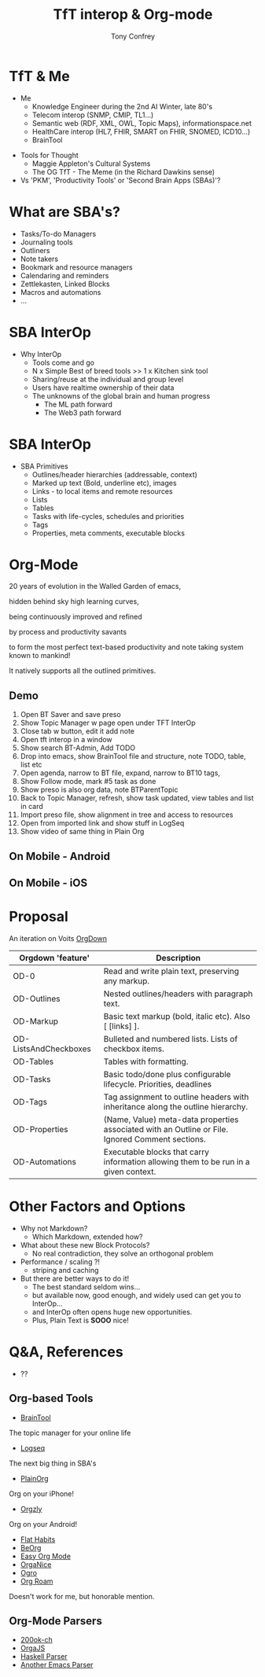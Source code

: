 #+PROPERTY: BTParentTopic Areas:TFT Interop:Org Proposal
#+OPTIONS: num:nil toc:nil
#+HTML_HEAD: <base target="_blank">
#+REVEAL_TRANS: Slide
#+REVEAL_THEME: black
#+REVEAL_ROOT: https://cdn.jsdelivr.net/npm/reveal.js
#+REVEAL_EXTRA_CSS: ./slides.css 
#+REVEAL_EXTRA_SCRIPT_SRC: ./slides.js


#+Title: TfT interop & Org-mode
#+Author: Tony Confrey
#+Email: tconfrey@gmail.com
#+Twitter: @tconfrey

* TfT & Me
  :PROPERTIES:
  :VISIBILITY: folded
  :END:
- Me
  - Knowledge Engineer during the 2nd AI Winter, late 80's
  - Telecom interop (SNMP, CMIP, TL1...)
  - Semantic web (RDF, XML, OWL, Topic Maps), informationspace.net
  - HealthCare interop (HL7, FHIR, SMART on FHIR, SNOMED, ICD10...)
  - BrainTool

#+REVEAL_HTML: <br/> <br/>
#+ATTR_REVEAL: :frag fade-in
- Tools for Thought
  - Maggie Appleton's Cultural Systems
  - The OG TfT - The Meme (in the Richard Dawkins sense)
- Vs 'PKM', 'Productivity Tools' or 'Second Brain Apps (SBAs)'?

#+ATTR_REVEAL: :frag fade-in
#+ATTR_HTML: :alt Meme Machine :style position:absolute; right: 200px; top: 310px; width: 140px;
[[file:./memeMachine.jpeg]]

* What are SBA's?
  - Tasks/To-do Managers
  - Journaling tools
  - Outliners
  - Note takers
  - Bookmark and resource managers
  - Calendaring and reminders
  - Zettlekasten, Linked Blocks
  - Macros and automations
  - ...

* SBA InterOp
  - Why InterOp
    - Tools come and go
    - N x Simple Best of breed tools  >>  1 x Kitchen sink tool
    - Sharing/reuse at the individual and group level
    - Users have realtime ownership of their data
    - The unknowns of the global brain and human progress
      - The ML path forward
      - The Web3 path forward

* SBA InterOp
  - SBA Primitives
    - Outlines/header hierarchies (addressable, context)
    - Marked up text (Bold, underline etc), images
    - Links - to local items and remote resources
    - Lists
    - Tables
    - Tasks with life-cycles, schedules and priorities
    - Tags
    - Properties, meta comments, executable blocks


* Org-Mode
  :PROPERTIES:
  :VISIBILITY: folded
  :END:
20 years of evolution in the Walled Garden of emacs,
#+REVEAL_HTML:
hidden behind sky high learning curves,
#+REVEAL_HTML:
being continuously improved and refined
#+REVEAL_HTML:
by process and productivity savants 
#+REVEAL_HTML:
to form the most perfect text-based productivity and note taking system known to mankind!
#+REVEAL_HTML: <br/>
It natively supports all the outlined primitives.

#+ATTR_HTML: :alt Architectural overview :style position:absolute; right: 120px; top: 90px; width: 140px;
[[file:./orgModeUnicord.png]]

** Demo
1) Open BT Saver and save preso
2) Show Topic Manager w page open under TFT InterOp
3) Close tab w button, edit it add note
4) Open tft interop in a window
5) Show search BT-Admin, Add TODO
6) Drop into emacs, show BrainTool file and structure, note TODO, table, list etc
7) Open agenda, narrow to BT file, expand, narrow to BT10 tags,
8) Show Follow mode, mark #5 task as done
9) Show preso is also org data, note BTParentTopic
10) Back to Topic Manager, refresh, show task updated, view tables and list in card
11) Import preso file, show alignment in tree and access to resources
12) Open from imported link and show stuff in LogSeq
13) Show video of same thing in Plain Org

** On Mobile - Android
#+REVEAL_HTML: <video controls width="540" height="1110" src="./android.mp4"></video>
** On Mobile - iOS
#+REVEAL_HTML: <video controls width="540" height="1110" src="./PlainOrg.mov"></video>

* Proposal
An iteration on Voits  [[https://gitlab.com/publicvoit/orgdown/-/tree/master][OrgDown]]
|-----------------------+--------------------------------------------------------------------------------------------------|
| Orgdown 'feature'     | Description                                                                                      |
|-----------------------+--------------------------------------------------------------------------------------------------|
| OD-0                  | Read and write plain text, preserving any markup.                                                |
| OD-Outlines           | Nested outlines/headers with paragraph text.                                                     |
| OD-Markup             | Basic text markup (bold, italic etc). Also [ [links] ].                                          |
| OD-ListsAndCheckboxes | Bulleted and numbered lists. Lists of checkbox items.                                            |
| OD-Tables             | Tables with formatting.                                                                    |
| OD-Tasks              | Basic todo/done plus configurable lifecycle. Priorities, deadlines                               |
| OD-Tags               | Tag assignment to outline headers with inheritance along the outline hierarchy.                  |
| OD-Properties         | (Name, Value) meta-data properties associated with an Outline or File. Ignored Comment sections. |
| OD-Automations        | Executable blocks that carry information allowing them to be run in a given context.             |
|-----------------------+--------------------------------------------------------------------------------------------------|


* Other Factors and Options
  - Why not Markdown?
    - Which Markdown, extended how?
  - What about these new Block Protocols?
    - No real contradiction, they solve an orthogonal problem

  - Performance / scaling ?!
    - striping and caching

  - But there are better ways to do it!
    - The best standard seldom wins...
    - but available now, good enough, and widely used can get you to InterOp...
    - and InterOp often opens huge new opportunities.
    - Plus, Plain Text is **SOOO** nice!


* Q&A, References
- ??
** Org-based Tools
- [[https://BrainTool.org][BrainTool]]
The topic manager for your online life
- [[https://logseq.com][Logseq]]
The next big thing in SBA's
- [[https://plainorg.org][PlainOrg]]
Org on your iPhone!
- [[https://orgzly.com][Orgzly]]
Org on your Android!
- [[https://flathabits.com][Flat Habits]]
- [[https://beorg.app][BeOrg]]
- [[https://easyorgmode.com][Easy Org Mode]]
- [[https://organice.200ok.ch][OrgaNice]]
- [[https://orgro.org][Ogro]]
- [[https://www.orgroam.com/][Org Roam]]
Doesn't work for me, but honorable mention.

** Org-Mode Parsers
- [[https://github.com/200ok-ch/org-parser][200ok-ch]]
- [[https://github.com/orgapp/orgajs][OrgaJS]]
- [[https://hackage.haskell.org/package/org-mode][Haskell Parser]]
- [[https://github.com/logseq/mldoc][Another Emacs Parser]]


